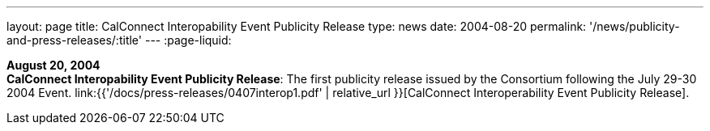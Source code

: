 ---
layout: page
title:  CalConnect Interopability Event Publicity Release
type: news
date: 2004-08-20
permalink: '/news/publicity-and-press-releases/:title'
---
:page-liquid:

*August 20, 2004* +
*CalConnect Interopability Event Publicity Release*: The first publicity
release issued by the Consortium following the July 29-30 2004 Event.
link:{{'/docs/press-releases/0407interop1.pdf' | relative_url }}[CalConnect
Interoperability Event Publicity Release].